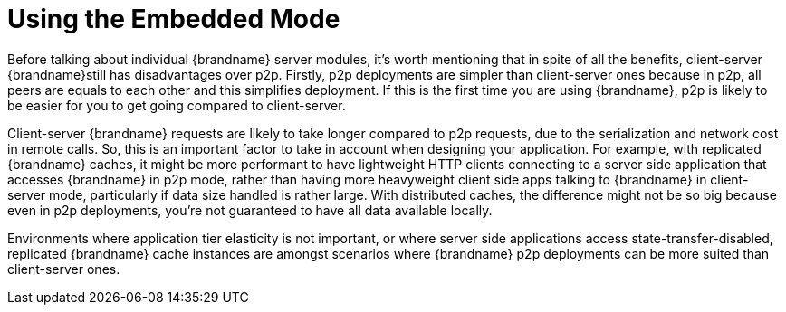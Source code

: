 [[embedded_mode]]
= Using the Embedded Mode

Before talking about individual {brandname} server modules, it's worth mentioning that in spite of all the benefits, client-server {brandname}still has disadvantages over p2p. Firstly, p2p deployments are simpler than client-server ones because in p2p, all peers are equals to each other and this simplifies deployment. If this is the first time you are using {brandname}, p2p is likely to be easier for you to get going compared to client-server.

Client-server {brandname} requests are likely to take longer compared to p2p requests, due to the serialization and network cost in remote calls. So, this is an important factor to take in account when designing your application. For example, with replicated {brandname} caches, it might be more performant to have lightweight HTTP clients connecting to a server side application that accesses {brandname} in p2p mode, rather than having more heavyweight client side apps talking to {brandname} in client-server mode, particularly if data size handled is rather large. With distributed caches, the difference might not be so big because even in p2p deployments, you're not guaranteed to have all data available locally.

Environments where application tier elasticity is not important, or where server side applications access state-transfer-disabled, replicated {brandname} cache instances are amongst scenarios where {brandname} p2p deployments can be more suited than client-server ones.